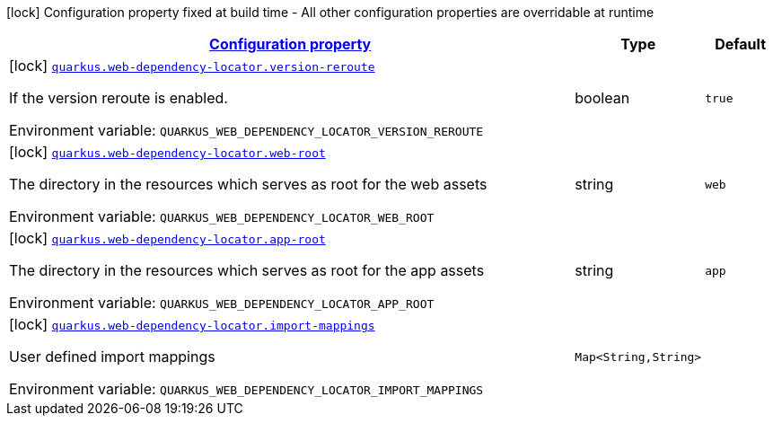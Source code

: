 
:summaryTableId: quarkus-webdependency-locator
[.configuration-legend]
icon:lock[title=Fixed at build time] Configuration property fixed at build time - All other configuration properties are overridable at runtime
[.configuration-reference.searchable, cols="80,.^10,.^10"]
|===

h|[[quarkus-webdependency-locator_configuration]]link:#quarkus-webdependency-locator_configuration[Configuration property]

h|Type
h|Default

a|icon:lock[title=Fixed at build time] [[quarkus-webdependency-locator_quarkus-web-dependency-locator-version-reroute]]`link:#quarkus-webdependency-locator_quarkus-web-dependency-locator-version-reroute[quarkus.web-dependency-locator.version-reroute]`


[.description]
--
If the version reroute is enabled.

ifdef::add-copy-button-to-env-var[]
Environment variable: env_var_with_copy_button:+++QUARKUS_WEB_DEPENDENCY_LOCATOR_VERSION_REROUTE+++[]
endif::add-copy-button-to-env-var[]
ifndef::add-copy-button-to-env-var[]
Environment variable: `+++QUARKUS_WEB_DEPENDENCY_LOCATOR_VERSION_REROUTE+++`
endif::add-copy-button-to-env-var[]
--|boolean 
|`true`


a|icon:lock[title=Fixed at build time] [[quarkus-webdependency-locator_quarkus-web-dependency-locator-web-root]]`link:#quarkus-webdependency-locator_quarkus-web-dependency-locator-web-root[quarkus.web-dependency-locator.web-root]`


[.description]
--
The directory in the resources which serves as root for the web assets

ifdef::add-copy-button-to-env-var[]
Environment variable: env_var_with_copy_button:+++QUARKUS_WEB_DEPENDENCY_LOCATOR_WEB_ROOT+++[]
endif::add-copy-button-to-env-var[]
ifndef::add-copy-button-to-env-var[]
Environment variable: `+++QUARKUS_WEB_DEPENDENCY_LOCATOR_WEB_ROOT+++`
endif::add-copy-button-to-env-var[]
--|string 
|`web`


a|icon:lock[title=Fixed at build time] [[quarkus-webdependency-locator_quarkus-web-dependency-locator-app-root]]`link:#quarkus-webdependency-locator_quarkus-web-dependency-locator-app-root[quarkus.web-dependency-locator.app-root]`


[.description]
--
The directory in the resources which serves as root for the app assets

ifdef::add-copy-button-to-env-var[]
Environment variable: env_var_with_copy_button:+++QUARKUS_WEB_DEPENDENCY_LOCATOR_APP_ROOT+++[]
endif::add-copy-button-to-env-var[]
ifndef::add-copy-button-to-env-var[]
Environment variable: `+++QUARKUS_WEB_DEPENDENCY_LOCATOR_APP_ROOT+++`
endif::add-copy-button-to-env-var[]
--|string 
|`app`


a|icon:lock[title=Fixed at build time] [[quarkus-webdependency-locator_quarkus-web-dependency-locator-import-mappings-import-mappings]]`link:#quarkus-webdependency-locator_quarkus-web-dependency-locator-import-mappings-import-mappings[quarkus.web-dependency-locator.import-mappings]`


[.description]
--
User defined import mappings

ifdef::add-copy-button-to-env-var[]
Environment variable: env_var_with_copy_button:+++QUARKUS_WEB_DEPENDENCY_LOCATOR_IMPORT_MAPPINGS+++[]
endif::add-copy-button-to-env-var[]
ifndef::add-copy-button-to-env-var[]
Environment variable: `+++QUARKUS_WEB_DEPENDENCY_LOCATOR_IMPORT_MAPPINGS+++`
endif::add-copy-button-to-env-var[]
--|`Map<String,String>` 
|

|===